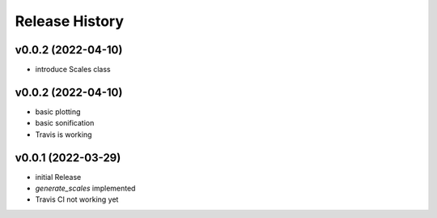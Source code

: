 ===============
Release History
===============

v0.0.2 (2022-04-10)
-------------------

- introduce Scales class

v0.0.2 (2022-04-10)
-------------------

- basic plotting
- basic sonification
- Travis is working

v0.0.1 (2022-03-29)
-------------------

- initial Release
- `generate_scales` implemented
- Travis CI not working yet
